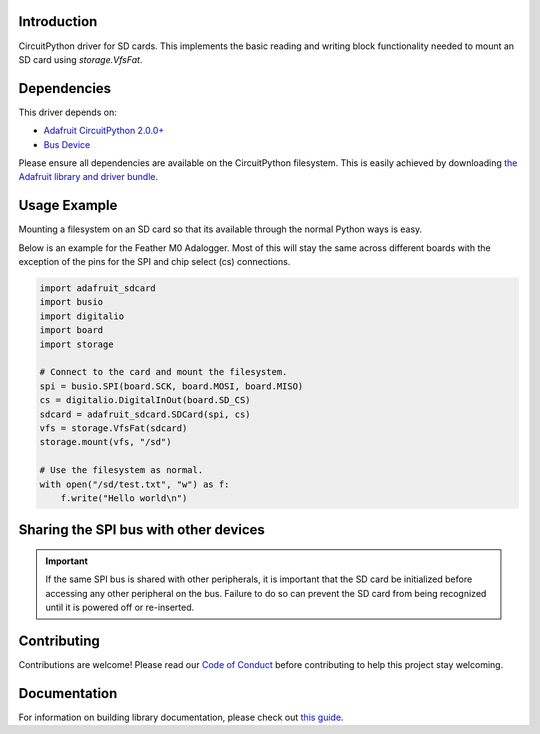 
Introduction
============

.. image:: https://readthedocs.org/projects/adafruit-circuitpython-sd/badge/?version=latest
    :target: https://circuitpython.readthedocs.io/projects/sd/en/latest/
    :alt: Documentation Status

.. image :: https://img.shields.io/discord/327254708534116352.svg
    :target: https://adafru.it/discord
    :alt: Discord

.. image:: https://github.com/adafruit/Adafruit_CircuitPython_SD/workflows/Build%20CI/badge.svg
    :target: https://github.com/adafruit/Adafruit_CircuitPython_SD/actions/
    :alt: Build Status

CircuitPython driver for SD cards. This implements the basic reading and writing
block functionality needed to mount an SD card using `storage.VfsFat`.

Dependencies
=============
This driver depends on:

* `Adafruit CircuitPython 2.0.0+ <https://github.com/adafruit/circuitpython>`_
* `Bus Device <https://github.com/adafruit/Adafruit_CircuitPython_BusDevice>`_

Please ensure all dependencies are available on the CircuitPython filesystem.
This is easily achieved by downloading
`the Adafruit library and driver bundle <https://github.com/adafruit/Adafruit_CircuitPython_Bundle>`_.

Usage Example
=============

Mounting a filesystem on an SD card so that its available through the normal Python
ways is easy.

Below is an example for the Feather M0 Adalogger. Most of this will stay the same
across different boards with the exception of the pins for the SPI and chip
select (cs) connections.

.. code-block:: python

    import adafruit_sdcard
    import busio
    import digitalio
    import board
    import storage

    # Connect to the card and mount the filesystem.
    spi = busio.SPI(board.SCK, board.MOSI, board.MISO)
    cs = digitalio.DigitalInOut(board.SD_CS)
    sdcard = adafruit_sdcard.SDCard(spi, cs)
    vfs = storage.VfsFat(sdcard)
    storage.mount(vfs, "/sd")

    # Use the filesystem as normal.
    with open("/sd/test.txt", "w") as f:
        f.write("Hello world\n")

Sharing the SPI bus with other devices
======================================

.. important::
    If the same SPI bus is shared with other peripherals, it is important that
    the SD card be initialized before accessing any other peripheral on the bus.
    Failure to do so can prevent the SD card from being recognized until it is
    powered off or re-inserted.


Contributing
============

Contributions are welcome! Please read our `Code of Conduct
<https://github.com/adafruit/Adafruit_CircuitPython_sdcard/blob/master/CODE_OF_CONDUCT.md>`_
before contributing to help this project stay welcoming.

Documentation
=============

For information on building library documentation, please check out `this guide <https://learn.adafruit.com/creating-and-sharing-a-circuitpython-library/sharing-our-docs-on-readthedocs#sphinx-5-1>`_.
